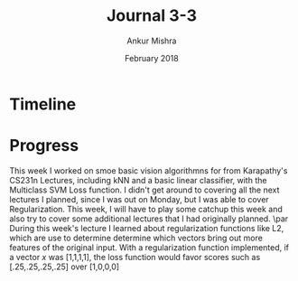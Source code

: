 #+TITLE: Journal 3-3
#+AUTHOR: Ankur Mishra
#+DATE: February 2018
* Timeline
* Progress
This week I worked on smoe basic vision algorithmns for from Karapathy's CS231n Lectures, including kNN and a basic linear classifier, with the Multiclass SVM Loss function. 
I didn't get around to covering all the next lectures I planned, since I was out on Monday, but I was able to cover Regularization. This week, I will have to play some catchup this week and also try to cover 
some additional lectures that I had originally planned.
\par
During this week's lecture I learned about regularization functions like L2, which are use to determine
determine which vectors bring out more features of the original input. With a regularization function implemented,
if a vector $x$ was [1,1,1,1], the loss function would favor scores such as
[.25,.25,.25,.25] over [1,0,0,0]

